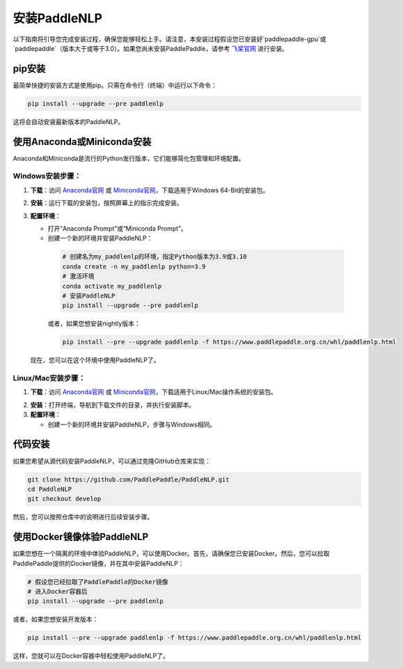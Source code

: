 安装PaddleNLP
~~~~~~~~~~~~~~~

以下指南将引导您完成安装过程，确保您能够轻松上手。请注意，本安装过程假设您已安装好`paddlepaddle-gpu`或`paddlepaddle`（版本大于或等于3.0）。如果您尚未安装PaddlePaddle，请参考 `飞桨官网`_ 进行安装。

.. _飞桨官网: https://www.paddlepaddle.org.cn/

pip安装
--------

最简单快捷的安装方式是使用pip。只需在命令行（终端）中运行以下命令：

.. code-block:: bash

  pip install --upgrade --pre paddlenlp

这将会自动安装最新版本的PaddleNLP。

使用Anaconda或Miniconda安装
--------------------------

Anaconda和Miniconda是流行的Python发行版本，它们能够简化包管理和环境配置。


**Windows安装步骤**：
^^^^^^^^^^^^^^^^^^^^^

1. **下载**：访问 `Anaconda官网`_ 或 `Miniconda官网`_，下载适用于Windows 64-Bit的安装包。

.. _`Anaconda官网`: https://www.anaconda.com/download/success
.. _`Miniconda官网`: https://docs.anaconda.com/miniconda/

2. **安装**：运行下载的安装包，按照屏幕上的指示完成安装。

3. **配置环境**：

   - 打开“Anaconda Prompt”或“Miniconda Prompt”。
   - 创建一个新的环境并安装PaddleNLP：

    .. code-block:: bash

      # 创建名为my_paddlenlp的环境，指定Python版本为3.9或3.10
      conda create -n my_paddlenlp python=3.9
      # 激活环境
      conda activate my_paddlenlp
      # 安装PaddleNLP
      pip install --upgrade --pre paddlenlp

    或者，如果您想安装nightly版本：

    .. code-block:: bash

      pip install --pre --upgrade paddlenlp -f https://www.paddlepaddle.org.cn/whl/paddlenlp.html

   现在，您可以在这个环境中使用PaddleNLP了。


**Linux/Mac安装步骤**：
^^^^^^^^^^^^^^^^^^^^^

1. **下载**：访问 `Anaconda官网`_ 或 `Miniconda官网`_，下载适用于Linux/Mac操作系统的安装包。

.. _`Anaconda官网`: https://www.anaconda.com/download/success
.. _`Miniconda官网`: https://docs.anaconda.com/miniconda/

2. **安装**：打开终端，导航到下载文件的目录，并执行安装脚本。

3. **配置环境**：

   - 创建一个新的环境并安装PaddleNLP，步骤与Windows相同。

代码安装
--------

如果您希望从源代码安装PaddleNLP，可以通过克隆GitHub仓库来实现：

.. code-block:: bash

  git clone https://github.com/PaddlePaddle/PaddleNLP.git
  cd PaddleNLP
  git checkout develop

然后，您可以按照仓库中的说明进行后续安装步骤。

使用Docker镜像体验PaddleNLP
-------------------

如果您想在一个隔离的环境中体验PaddleNLP，可以使用Docker。首先，请确保您已安装Docker。然后，您可以拉取PaddlePaddle提供的Docker镜像，并在其中安装PaddleNLP：

.. code-block:: bash

  # 假设您已经拉取了PaddlePaddle的Docker镜像
  # 进入Docker容器后
  pip install --upgrade --pre paddlenlp

或者，如果您想安装开发版本：

.. code-block:: bash

  pip install --pre --upgrade paddlenlp -f https://www.paddlepaddle.org.cn/whl/paddlenlp.html

这样，您就可以在Docker容器中轻松使用PaddleNLP了。